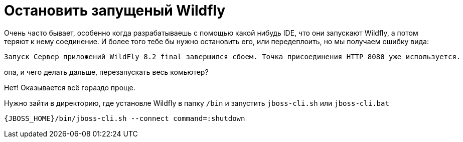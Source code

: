 = Остановить запущеный Wildfly
:hp-tags: знай-свой-инструмент


Очень часто бывает, особенно когда разрабатываешь с помощью какой нибудь IDE, что они запускают Wildfly, а потом теряют к нему соединение. И более того тебе бы нужно остановить его, или передеплоить, но мы получаем ошибку вида:

....
Запуск Сервер приложений WildFly 8.2 final завершился сбоем. Точка присоединения HTTP 8080 уже используется.
....

опа, и чего делать дальше, перезапускать весь комьютер?

Нет! Оказывается всё гораздо проще.

Нужно зайти в директорию, где установле Wildfly в папку `/bin` и запустить `jboss-cli.sh` или `jboss-cli.bat`

....
{JBOSS_HOME}/bin/jboss-cli.sh --connect command=:shutdown
....